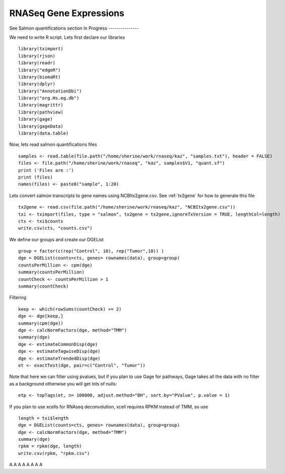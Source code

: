 ==============================
**RNASeq Gene Expressions** 
==============================

See Salmon quantifications section
In Progress 
---------------

We need to write R script. 
Lets first declare our libraries ::

  library(tximport)
  library(rjson)
  library(readr)
  library("edgeR")
  library(biomaRt)
  library(dplyr)
  library("AnnotationDbi")
  library("org.Hs.eg.db")
  library(magrittr)
  library(pathview)
  library(gage)
  library(gageData)
  library(data.table) 

Now, lets read salmon quantifications files ::
 
  samples <- read.table(file.path("/home/sherine/work/rnaseq/kaz", "samples.txt"), header = FALSE)
  files <- file.path("/home/sherine/work/rnaseq", "kaz", samples$V1, "quant.sf")
  print ('Files are :')
  print (files)
  names(files) <- paste0("sample", 1:20) 

Lets convert salmon transcripts to gene names using NCBItx2gene.csv. See :ref:`tx2gene` for how to generate this file :: 

  tx2gene <- read.csv(file.path("/home/sherine/work/rnaseq/kaz", "NCBItx2gene.csv"))
  txi <- tximport(files, type = "salmon", tx2gene = tx2gene,ignoreTxVersion = TRUE, lengthCol=length)
  cts <- txi$counts
  write.csv(cts, "counts.csv")
 
We define our groups and create our DGEList :: 
 
  group = factor(c(rep("Control", 10), rep("Tumor",10)) )
  dge = DGEList(counts=cts, genes= rownames(data), group=group)
  countsPerMillion <- cpm(dge)
  summary(countsPerMillion)
  countCheck <- countsPerMillion > 1
  summary(countCheck) 

Filtering :: 
  
  keep <- which(rowSums(countCheck) >= 2)
  dge <- dge[keep,]
  summary(cpm(dge))
  dge <- calcNormFactors(dge, method="TMM")
  summary(dge)
  dge <- estimateCommonDisp(dge)
  dge <- estimateTagwiseDisp(dge)
  dge <- estimateTrendedDisp(dge)
  et <- exactTest(dge, pair=c("Control", "Tumor")) 

Note that here we can filter using pvalues, but if you plan to use Gage for pathways, Gage takes all the data with no filter as a background otherwise you will get lots of nulls:: 
 
  etp <- topTags(et, n= 100000, adjust.method="BH", sort.by="PValue", p.value = 1)

If you plan to use xcells for RNAseq deconvolution, xcell requires RPKM instead of TMM, so use :: 

  length = txi$length
  dge = DGEList(counts=cts, genes= rownames(data), group=group)
  dge <- calcNormFactors(dge, method="TMM")
  summary(dge)
  rpkm = rpkm(dge, length)
  write.csv(rpkm, "rpkm.csv")



























A
A
A
A
A
A
A
A
 
